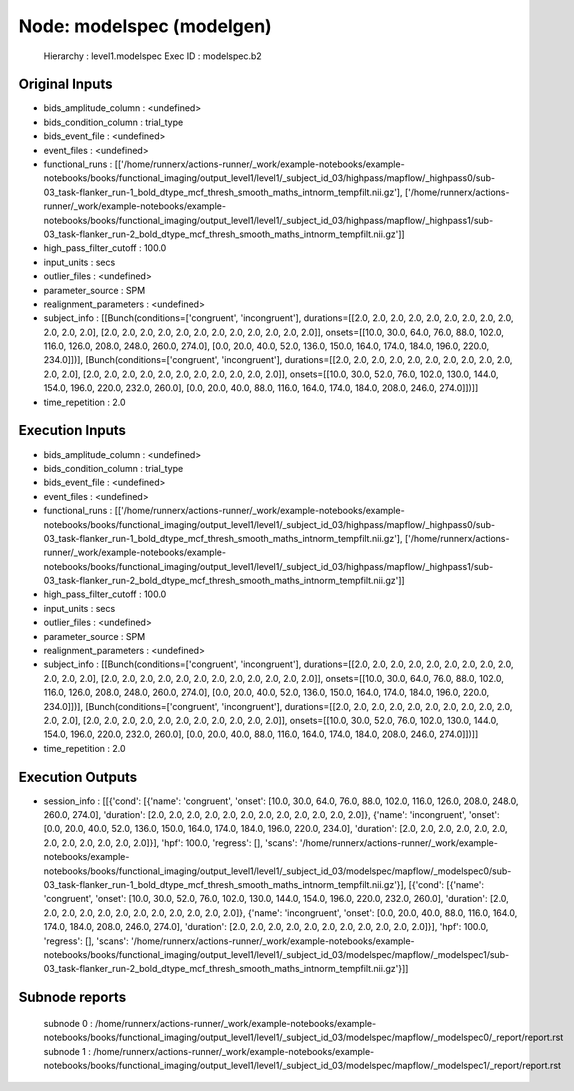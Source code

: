 Node: modelspec (modelgen)
==========================


 Hierarchy : level1.modelspec
 Exec ID : modelspec.b2


Original Inputs
---------------


* bids_amplitude_column : <undefined>
* bids_condition_column : trial_type
* bids_event_file : <undefined>
* event_files : <undefined>
* functional_runs : [['/home/runnerx/actions-runner/_work/example-notebooks/example-notebooks/books/functional_imaging/output_level1/level1/_subject_id_03/highpass/mapflow/_highpass0/sub-03_task-flanker_run-1_bold_dtype_mcf_thresh_smooth_maths_intnorm_tempfilt.nii.gz'], ['/home/runnerx/actions-runner/_work/example-notebooks/example-notebooks/books/functional_imaging/output_level1/level1/_subject_id_03/highpass/mapflow/_highpass1/sub-03_task-flanker_run-2_bold_dtype_mcf_thresh_smooth_maths_intnorm_tempfilt.nii.gz']]
* high_pass_filter_cutoff : 100.0
* input_units : secs
* outlier_files : <undefined>
* parameter_source : SPM
* realignment_parameters : <undefined>
* subject_info : [[Bunch(conditions=['congruent', 'incongruent'], durations=[[2.0, 2.0, 2.0, 2.0, 2.0, 2.0, 2.0, 2.0, 2.0, 2.0, 2.0, 2.0], [2.0, 2.0, 2.0, 2.0, 2.0, 2.0, 2.0, 2.0, 2.0, 2.0, 2.0, 2.0]], onsets=[[10.0, 30.0, 64.0, 76.0, 88.0, 102.0, 116.0, 126.0, 208.0, 248.0, 260.0, 274.0], [0.0, 20.0, 40.0, 52.0, 136.0, 150.0, 164.0, 174.0, 184.0, 196.0, 220.0, 234.0]])], [Bunch(conditions=['congruent', 'incongruent'], durations=[[2.0, 2.0, 2.0, 2.0, 2.0, 2.0, 2.0, 2.0, 2.0, 2.0, 2.0, 2.0], [2.0, 2.0, 2.0, 2.0, 2.0, 2.0, 2.0, 2.0, 2.0, 2.0, 2.0]], onsets=[[10.0, 30.0, 52.0, 76.0, 102.0, 130.0, 144.0, 154.0, 196.0, 220.0, 232.0, 260.0], [0.0, 20.0, 40.0, 88.0, 116.0, 164.0, 174.0, 184.0, 208.0, 246.0, 274.0]])]]
* time_repetition : 2.0


Execution Inputs
----------------


* bids_amplitude_column : <undefined>
* bids_condition_column : trial_type
* bids_event_file : <undefined>
* event_files : <undefined>
* functional_runs : [['/home/runnerx/actions-runner/_work/example-notebooks/example-notebooks/books/functional_imaging/output_level1/level1/_subject_id_03/highpass/mapflow/_highpass0/sub-03_task-flanker_run-1_bold_dtype_mcf_thresh_smooth_maths_intnorm_tempfilt.nii.gz'], ['/home/runnerx/actions-runner/_work/example-notebooks/example-notebooks/books/functional_imaging/output_level1/level1/_subject_id_03/highpass/mapflow/_highpass1/sub-03_task-flanker_run-2_bold_dtype_mcf_thresh_smooth_maths_intnorm_tempfilt.nii.gz']]
* high_pass_filter_cutoff : 100.0
* input_units : secs
* outlier_files : <undefined>
* parameter_source : SPM
* realignment_parameters : <undefined>
* subject_info : [[Bunch(conditions=['congruent', 'incongruent'], durations=[[2.0, 2.0, 2.0, 2.0, 2.0, 2.0, 2.0, 2.0, 2.0, 2.0, 2.0, 2.0], [2.0, 2.0, 2.0, 2.0, 2.0, 2.0, 2.0, 2.0, 2.0, 2.0, 2.0, 2.0]], onsets=[[10.0, 30.0, 64.0, 76.0, 88.0, 102.0, 116.0, 126.0, 208.0, 248.0, 260.0, 274.0], [0.0, 20.0, 40.0, 52.0, 136.0, 150.0, 164.0, 174.0, 184.0, 196.0, 220.0, 234.0]])], [Bunch(conditions=['congruent', 'incongruent'], durations=[[2.0, 2.0, 2.0, 2.0, 2.0, 2.0, 2.0, 2.0, 2.0, 2.0, 2.0, 2.0], [2.0, 2.0, 2.0, 2.0, 2.0, 2.0, 2.0, 2.0, 2.0, 2.0, 2.0]], onsets=[[10.0, 30.0, 52.0, 76.0, 102.0, 130.0, 144.0, 154.0, 196.0, 220.0, 232.0, 260.0], [0.0, 20.0, 40.0, 88.0, 116.0, 164.0, 174.0, 184.0, 208.0, 246.0, 274.0]])]]
* time_repetition : 2.0


Execution Outputs
-----------------


* session_info : [[{'cond': [{'name': 'congruent', 'onset': [10.0, 30.0, 64.0, 76.0, 88.0, 102.0, 116.0, 126.0, 208.0, 248.0, 260.0, 274.0], 'duration': [2.0, 2.0, 2.0, 2.0, 2.0, 2.0, 2.0, 2.0, 2.0, 2.0, 2.0, 2.0]}, {'name': 'incongruent', 'onset': [0.0, 20.0, 40.0, 52.0, 136.0, 150.0, 164.0, 174.0, 184.0, 196.0, 220.0, 234.0], 'duration': [2.0, 2.0, 2.0, 2.0, 2.0, 2.0, 2.0, 2.0, 2.0, 2.0, 2.0, 2.0]}], 'hpf': 100.0, 'regress': [], 'scans': '/home/runnerx/actions-runner/_work/example-notebooks/example-notebooks/books/functional_imaging/output_level1/level1/_subject_id_03/modelspec/mapflow/_modelspec0/sub-03_task-flanker_run-1_bold_dtype_mcf_thresh_smooth_maths_intnorm_tempfilt.nii.gz'}], [{'cond': [{'name': 'congruent', 'onset': [10.0, 30.0, 52.0, 76.0, 102.0, 130.0, 144.0, 154.0, 196.0, 220.0, 232.0, 260.0], 'duration': [2.0, 2.0, 2.0, 2.0, 2.0, 2.0, 2.0, 2.0, 2.0, 2.0, 2.0, 2.0]}, {'name': 'incongruent', 'onset': [0.0, 20.0, 40.0, 88.0, 116.0, 164.0, 174.0, 184.0, 208.0, 246.0, 274.0], 'duration': [2.0, 2.0, 2.0, 2.0, 2.0, 2.0, 2.0, 2.0, 2.0, 2.0, 2.0]}], 'hpf': 100.0, 'regress': [], 'scans': '/home/runnerx/actions-runner/_work/example-notebooks/example-notebooks/books/functional_imaging/output_level1/level1/_subject_id_03/modelspec/mapflow/_modelspec1/sub-03_task-flanker_run-2_bold_dtype_mcf_thresh_smooth_maths_intnorm_tempfilt.nii.gz'}]]


Subnode reports
---------------


 subnode 0 : /home/runnerx/actions-runner/_work/example-notebooks/example-notebooks/books/functional_imaging/output_level1/level1/_subject_id_03/modelspec/mapflow/_modelspec0/_report/report.rst
 subnode 1 : /home/runnerx/actions-runner/_work/example-notebooks/example-notebooks/books/functional_imaging/output_level1/level1/_subject_id_03/modelspec/mapflow/_modelspec1/_report/report.rst

